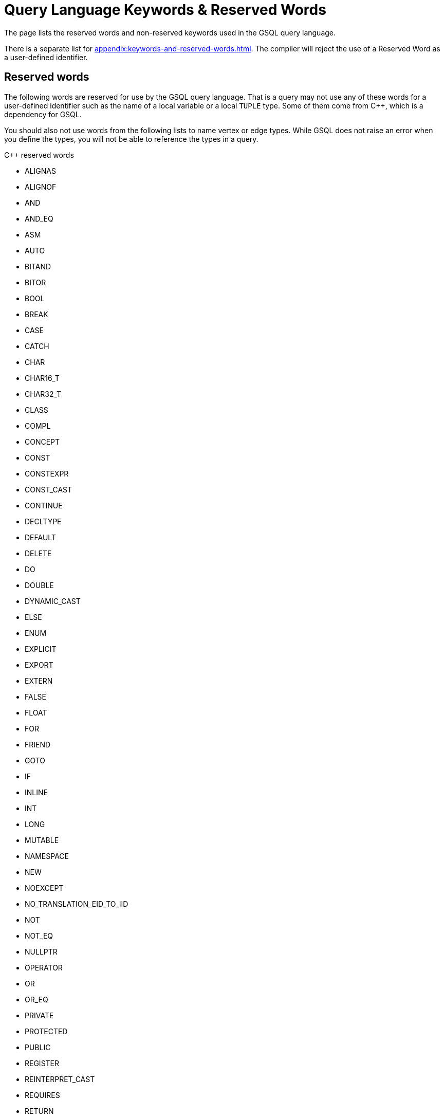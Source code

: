 = Query Language Keywords & Reserved Words
:page-aliases: querying:appendix-query/query-language-reserved-words.adoc

The page lists the reserved words and non-reserved keywords used in the GSQL query language.

There is a separate list for xref:appendix:keywords-and-reserved-words.adoc[].
The compiler will reject the use of a Reserved Word as a user-defined identifier.

== Reserved words

The following words are reserved for use by the GSQL query language.
That is a query may not use any of these words for a user-defined identifier
 such as the name of a local variable or a local `TUPLE` type.
Some of them come from C++, which is a dependency for GSQL.

You should also not use words from the following lists to name vertex or edge types.
While GSQL does not raise an error when you define the types, you will not be able to reference the types in a query.

.C++ reserved words
* ALIGNAS
* ALIGNOF
* AND
* AND_EQ
* ASM
* AUTO
* BITAND
* BITOR
* BOOL
* BREAK
*  CASE
* CATCH
* CHAR
* CHAR16_T
* CHAR32_T
* CLASS
* COMPL
* CONCEPT
* CONST
* CONSTEXPR
* CONST_CAST
* CONTINUE
* DECLTYPE
* DEFAULT
* DELETE
* DO
* DOUBLE
* DYNAMIC_CAST
* ELSE
* ENUM
* EXPLICIT
* EXPORT
* EXTERN
* FALSE
* FLOAT
* FOR
* FRIEND
* GOTO
* IF
* INLINE
* INT
* LONG
* MUTABLE
* NAMESPACE
* NEW
* NOEXCEPT
* NO_TRANSLATION_EID_TO_IID
* NOT
* NOT_EQ
* NULLPTR
* OPERATOR
* OR
* OR_EQ
* PRIVATE
* PROTECTED
* PUBLIC
* REGISTER
* REINTERPRET_CAST
* REQUIRES
* RETURN
* SHORT
* SIGNED
* SIZEOF
* STATIC
* STATIC_ASSERT
* STATIC_CAST
* STRUCT
* SWITCH
* TEMPLATE
* THIS
* THREAD_LOCAL
* THROW
* TRUE
* TRY
* TYPEDEF
* TYPEID
* TYPENAME
* UNION
* UNSIGNED
* USING
* VIRTUAL
* VOID
* VOLATILE
* WCHAR_T
* WHILE
* XOR
* XOR_EQ

.GSQL reserved words
* ACCUM
* AND
* ANY
* API
* AS
* ASC
* AVG
* BAG
* BATCH
* BETWEEN
* BOOL
* BOTH
* BREAK
* CASE
* CATCH
* COALESCE
* COMPRESS
* CONTINUE
* COUNT
* CREATE
* DATETIME
* DATETIME_ADD
* DATETIME_SUB
* DELETE
* DESC
* DISTRIBUTED
* DO
* DOUBLE
* EDGE
* ELSE
* END
* ESCAPE
* EXCEPTION
* FALSE
* FILTER
* FLOAD
* FOR
* FOREACH
* FROM
* GRAPH
* HAVING
* IF
* IN
* INT
* INTERPRET
* INTERSECT
* INTERVAL
* INTO
* IS
* ISEMPTY
* JSONARRAY
* JSONOBJECT
* LEADING
* LIKE
* LIMIT
* LOADACCUM
* MAX
* MIN
* MINUS
* NOT
* NULL
* OFFSET
* OR
* ORDER
* PINNED
* POST_ACCUM
* PRIMARY_ID
* PRINT
* QUERY
* RAISE
* RANGE
* RETURN
* RETURNS
* RUN
* SAMPLE
* SELECT
* SELECTVERTEX
* SET
* STATIC
* STRING
* SUM
* SYNTAX
* TARGET
* TAGS
* THEN
* TO
* TO_CSV
* TRAILING
* TRIM
* TRUE
* TRY
* TUPLE
* TYPEDEF
* UINT
* UNION
* VALUES
* VERTEX
* WHEN
* WHILE
* WITH
* GSQL_INT_MAX
* GSQL_INT_MIN
* GSQL_UINT_MAX
* RESET_COLLECTION_ACCUM


== Non-reserved keywords

These keywords in the language are non-reserved so users may use them for user-defined identifiers.

.List of non-reserved keywords in the query language
* LIST
* MAP
* LOG
* NOW
* TO_DATETIME
* UPDATE
* FILE
* PER
* PATH
* REPLACE
* MATCH
* SRC
* TGT
* LASTHOP
* GROUP
* BY
* COMMIT
* ABORT
* DISTINCT
* INSERT

